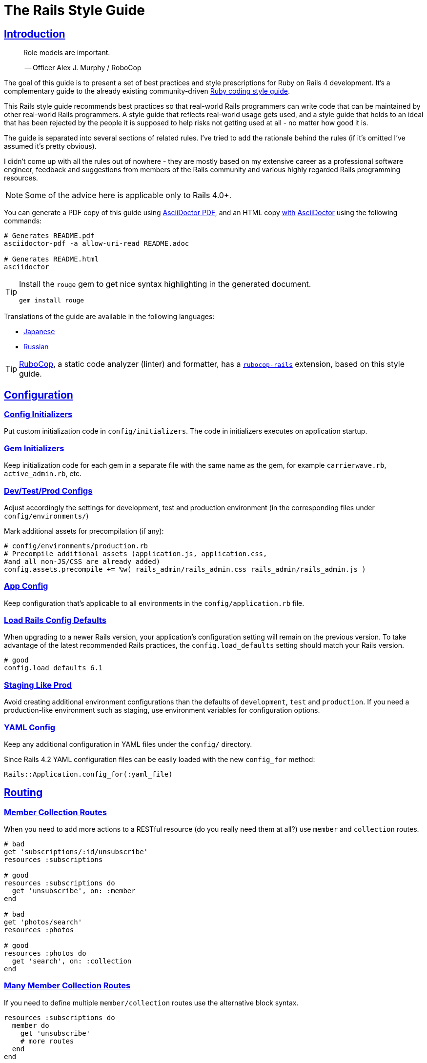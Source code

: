 = The Rails Style Guide
:idprefix:
:idseparator: -
:sectanchors:
:sectlinks:
:toc: preamble
:toclevels: 1
ifndef::backend-pdf[]
:toc-title: pass:[<h2>Table of Contents</h2>]
endif::[]
:source-highlighter: rouge

== Introduction

[quote]
____
Role models are important.

-- Officer Alex J. Murphy / RoboCop
____

ifdef::env-github[]
TIP: You can find a beautiful version of this guide with much improved navigation at https://rails.rubystyle.guide.
endif::[]

The goal of this guide is to present a set of best practices and style prescriptions for Ruby on Rails 4 development.
It's a complementary guide to the already existing community-driven https://github.com/rubocop-hq/ruby-style-guide[Ruby coding style guide].

This Rails style guide recommends best practices so that real-world Rails programmers can write code that can be maintained by other real-world Rails programmers.
A style guide that reflects real-world usage gets used, and a style guide that holds to an ideal that has been rejected by the people it is supposed to help risks not getting used at all - no matter how good it is.

The guide is separated into several sections of related rules.
I've tried to add the rationale behind the rules (if it's omitted I've assumed it's pretty obvious).

I didn't come up with all the rules out of nowhere - they are mostly based on my extensive career as a professional software engineer, feedback and suggestions from members of the Rails community and various highly regarded Rails programming resources.

NOTE: Some of the advice here is applicable only to Rails 4.0+.

You can generate a PDF copy of this guide using https://asciidoctor.org/docs/asciidoctor-pdf/[AsciiDoctor PDF], and an HTML copy https://asciidoctor.org/docs/convert-documents/#converting-a-document-to-html[with] https://asciidoctor.org/#installation[AsciiDoctor] using the following commands:

[source,shell]
----
# Generates README.pdf
asciidoctor-pdf -a allow-uri-read README.adoc

# Generates README.html
asciidoctor
----

[TIP]
====
Install the `rouge` gem to get nice syntax highlighting in the generated document.

[source,shell]
----
gem install rouge
----
====

Translations of the guide are available in the following languages:

* https://github.com/satour/rails-style-guide/blob/master/README-jaJA.md[Japanese]
* https://github.com/arbox/rails-style-guide/blob/master/README-ruRU.md[Russian]

TIP: https://github.com/rubocop-hq/rubocop[RuboCop], a static code analyzer (linter) and formatter, has a https://github.com/rubocop-hq/rubocop-rails[`rubocop-rails`] extension, based on this style guide.

== Configuration

=== Config Initializers [[config-initializers]]

Put custom initialization code in `config/initializers`.
The code in initializers executes on application startup.

=== Gem Initializers [[gem-initializers]]

Keep initialization code for each gem in a separate file with the same name as the gem, for example `carrierwave.rb`, `active_admin.rb`, etc.

=== Dev/Test/Prod Configs [[dev-test-prod-configs]]

Adjust accordingly the settings for development, test and production environment (in the corresponding files under `config/environments/`)

Mark additional assets for precompilation (if any):

[source,ruby]
----
# config/environments/production.rb
# Precompile additional assets (application.js, application.css,
#and all non-JS/CSS are already added)
config.assets.precompile += %w( rails_admin/rails_admin.css rails_admin/rails_admin.js )
----

=== App Config [[app-config]]

Keep configuration that's applicable to all environments in the `config/application.rb` file.

=== Load Rails Config Defaults [[config-defaults]]

When upgrading to a newer Rails version, your application's configuration setting will remain on the previous version. To take advantage of the latest recommended Rails practices, the `config.load_defaults` setting should match your Rails version.

[source,ruby]
----
# good
config.load_defaults 6.1
----

=== Staging Like Prod [[staging-like-prod]]

Avoid creating additional environment configurations than the defaults of `development`, `test` and `production`.
If you need a production-like environment such as staging, use environment variables for configuration options.

=== YAML Config [[yaml-config]]

Keep any additional configuration in YAML files under the `config/` directory.

Since Rails 4.2 YAML configuration files can be easily loaded with the new `config_for` method:

[source,ruby]
----
Rails::Application.config_for(:yaml_file)
----

== Routing

=== Member Collection Routes [[member-collection-routes]]

When you need to add more actions to a RESTful resource (do you really need them at all?) use `member` and `collection` routes.

[source,ruby]
----
# bad
get 'subscriptions/:id/unsubscribe'
resources :subscriptions

# good
resources :subscriptions do
  get 'unsubscribe', on: :member
end

# bad
get 'photos/search'
resources :photos

# good
resources :photos do
  get 'search', on: :collection
end
----

=== Many Member Collection Routes [[many-member-collection-routes]]

If you need to define multiple `member/collection` routes use the alternative block syntax.

[source,ruby]
----
resources :subscriptions do
  member do
    get 'unsubscribe'
    # more routes
  end
end

resources :photos do
  collection do
    get 'search'
    # more routes
  end
end
----

=== Nested Routes [[nested-routes]]

Use nested routes to express better the relationship between Active Record models.

[source,ruby]
----
class Post < ActiveRecord::Base
  has_many :comments
end

class Comment < ActiveRecord::Base
  belongs_to :post
end

# routes.rb
resources :posts do
  resources :comments
end
----

=== Shallow Routes [[shallow-routes]]

If you need to nest routes more than 1 level deep then use the `shallow: true` option.
This will save user from long URLs `posts/1/comments/5/versions/7/edit` and you from long URL helpers `edit_post_comment_version`.

[source,ruby]
----
resources :posts, shallow: true do
  resources :comments do
    resources :versions
  end
end
----

=== Namespaced Routes [[namespaced-routes]]

Use namespaced routes to group related actions.

[source,ruby]
----
namespace :admin do
  # Directs /admin/products/* to Admin::ProductsController
  # (app/controllers/admin/products_controller.rb)
  resources :products
end
----

=== No Wild Routes [[no-wild-routes]]

Never use the legacy wild controller route.
This route will make all actions in every controller accessible via GET requests.

[source,ruby]
----
# very bad
match ':controller(/:action(/:id(.:format)))'
----

=== No Match Routes [[no-match-routes]]

Don't use `match` to define any routes unless there is need to map multiple request types among `[:get, :post, :patch, :put, :delete]` to a single action using `:via` option.

== Controllers

=== Skinny Controllers [[skinny-controllers]]

Keep the controllers skinny - they should only retrieve data for the view layer and shouldn't contain any business logic (all the business logic should naturally reside in the model).

=== One Method [[one-method]]

Each controller action should (ideally) invoke only one method other than an initial find or new.

=== Shared Instance Variables [[shared-instance-variables]]

Minimize the number of instance variables passed between a controller and a view.

=== Lexically Scoped Action Filter [[lexically-scoped-action-filter]]

Controller actions specified in the option of Action Filter should be in lexical scope.
The ActionFilter specified for an inherited action makes it difficult to understand the scope of its impact on that action.

[source,ruby]
----
# bad
class UsersController < ApplicationController
  before_action :require_login, only: :export
end

# good
class UsersController < ApplicationController
  before_action :require_login, only: :export

  def export
  end
end
----

== Controllers: Rendering [[rendering]]

=== Inline Rendering [[inline-rendering]]

Prefer using a template over inline rendering.

[source,ruby]
----
# very bad
class ProductsController < ApplicationController
  def index
    render inline: "<% products.each do |p| %><p><%= p.name %></p><% end %>", type: :erb
  end
end

# good
## app/views/products/index.html.erb
<%= render partial: 'product', collection: products %>

## app/views/products/_product.html.erb
<p><%= product.name %></p>
<p><%= product.price %></p>

## app/controllers/products_controller.rb
class ProductsController < ApplicationController
  def index
    render :index
  end
end
----

=== Plain Text Rendering [[plain-text-rendering]]

Prefer `render plain:` over `render text:`.

[source,ruby]
----
# bad - sets MIME type to `text/html`
...
render text: 'Ruby!'
...

# bad - requires explicit MIME type declaration
...
render text: 'Ruby!', content_type: 'text/plain'
...

# good - short and precise
...
render plain: 'Ruby!'
...
----

=== HTTP Status Code Symbols [[http-status-code-symbols]]

Prefer https://gist.github.com/mlanett/a31c340b132ddefa9cca[corresponding symbols] to numeric HTTP status codes.
They are meaningful and do not look like "magic" numbers for less known HTTP status codes.

[source,ruby]
----
# bad
...
render status: 403
...

# good
...
render status: :forbidden
...
----

== Models

=== Model Classes [[model-classes]]

Introduce non-Active Record model classes freely.

=== Meaningful Model Names [[meaningful-model-names]]

Name the models with meaningful (but short) names without abbreviations.

=== Non-ActiveRecord Models [[non-activerecord-models]]

If you need objects that support ActiveRecord-like behavior (like validations) without the database functionality, use `ActiveModel::Model`.

[source,ruby]
----
class Message
  include ActiveModel::Model

  attr_accessor :name, :email, :content, :priority

  validates :name, presence: true
  validates :email, format: { with: /\A[-a-z0-9_+\.]+\@([-a-z0-9]+\.)+[a-z0-9]{2,4}\z/i }
  validates :content, length: { maximum: 500 }
end
----

Starting with Rails 6.1, you can also extend the attributes API from ActiveRecord using `ActiveModel::Attributes`.

[source,ruby]
----
class Message
  include ActiveModel::Model
  include ActiveModel::Attributes

  attribute :name, :string
  attribute :email, :string
  attribute :content, :string
  attribute :priority, :integer

  validates :name, presence: true
  validates :email, format: { with: /\A[-a-z0-9_+\.]+\@([-a-z0-9]+\.)+[a-z0-9]{2,4}\z/i }
  validates :content, length: { maximum: 500 }
end
----

=== Model Business Logic [[model-business-logic]]

Unless they have some meaning in the business domain, don't put methods in your model that just format your data (like code generating HTML).
These methods are most likely going to be called from the view layer only, so their place is in helpers.
Keep your models for business logic and data-persistence only.

== Models: Active Record [[activerecord]]

=== Keep Active Record Defaults [[keep-ar-defaults]]

Avoid altering Active Record defaults (table names, primary key, etc) unless you have a very good reason (like a database that's not under your control).

[source,ruby]
----
# bad - don't do this if you can modify the schema
class Transaction < ActiveRecord::Base
  self.table_name = 'order'
  ...
end
----

=== Enums [[enums]]

Prefer using the hash syntax for `enum`. Array makes the database values implicit
& any insertion/removal/rearrangement of values in the middle will most probably
lead to broken code.

[source,ruby]
----
class Transaction < ActiveRecord::Base
  # bad - implicit values - ordering matters
  enum type: %i[credit debit]

  # good - explicit values - ordering does not matter
  enum type: {
    credit: 0,
    debit: 1
  }
end
----

=== Macro Style Methods [[macro-style-methods]]

Group macro-style methods (`has_many`, `validates`, etc) in the beginning of the class definition.

[source,ruby]
----
class User < ActiveRecord::Base
  # keep the default scope first (if any)
  default_scope { where(active: true) }

  # constants come up next
  COLORS = %w(red green blue)

  # afterwards we put attr related macros
  attr_accessor :formatted_date_of_birth

  attr_accessible :login, :first_name, :last_name, :email, :password

  # Rails 4+ enums after attr macros
  enum role: { user: 0, moderator: 1, admin: 2 }

  # followed by association macros
  belongs_to :country

  has_many :authentications, dependent: :destroy

  # and validation macros
  validates :email, presence: true
  validates :username, presence: true
  validates :username, uniqueness: { case_sensitive: false }
  validates :username, format: { with: /\A[A-Za-z][A-Za-z0-9._-]{2,19}\z/ }
  validates :password, format: { with: /\A\S{8,128}\z/, allow_nil: true }

  # next we have callbacks
  before_save :cook
  before_save :update_username_lower

  # other macros (like devise's) should be placed after the callbacks

  ...
end
----

=== `has_many :through` [[has-many-through]]

Prefer `has_many :through` to `has_and_belongs_to_many`.
Using `has_many :through` allows additional attributes and validations on the join model.

[source,ruby]
----
# not so good - using has_and_belongs_to_many
class User < ActiveRecord::Base
  has_and_belongs_to_many :groups
end

class Group < ActiveRecord::Base
  has_and_belongs_to_many :users
end

# preferred way - using has_many :through
class User < ActiveRecord::Base
  has_many :memberships
  has_many :groups, through: :memberships
end

class Membership < ActiveRecord::Base
  belongs_to :user
  belongs_to :group
end

class Group < ActiveRecord::Base
  has_many :memberships
  has_many :users, through: :memberships
end
----

=== Read Attribute [[read-attribute]]

Prefer `self[:attribute]` over `read_attribute(:attribute)`.

[source,ruby]
----
# bad
def amount
  read_attribute(:amount) * 100
end

# good
def amount
  self[:amount] * 100
end
----

=== Write Attribute [[write-attribute]]

Prefer `self[:attribute] = value` over `write_attribute(:attribute, value)`.

[source,ruby]
----
# bad
def amount
  write_attribute(:amount, 100)
end

# good
def amount
  self[:amount] = 100
end
----

=== New-style Validations [[new-style-validations]]

Always use the http://thelucid.com/2010/01/08/sexy-validation-in-edge-rails-rails-3/["new-style" validations].

[source,ruby]
----
# bad
validates_presence_of :email
validates_length_of :email, maximum: 100

# good
validates :email, presence: true, length: { maximum: 100 }
----

=== Custom Validation Methods

When naming custom validation methods, adhere to the simple rules:

 - `validate :method_name` reads like a natural statement
 - the method name explains what it checks
 - the method is recognizable as a validation method by its name, not a predicate method

[source,ruby]
----
# good
validate :expiration_date_cannot_be_in_the_past
validate :discount_cannot_be_greater_than_total_value
validate :ensure_same_topic_is_chosen

# also good - explicit prefix
validate :validate_birthday_in_past
validate :validate_sufficient_quantity
validate :must_have_owner_with_no_other_items
validate :must_have_shipping_units

# bad
validate :birthday_in_past
validate :owner_has_no_other_items
----

=== Single-attribute Validations [[single-attribute-validations]]

To make validations easy to read, don't list multiple attributes per validation.

[source,ruby]
----
# bad
validates :email, :password, presence: true
validates :email, length: { maximum: 100 }

# good
validates :email, presence: true, length: { maximum: 100 }
validates :password, presence: true
----

=== Custom Validator File [[custom-validator-file]]

When a custom validation is used more than once or the validation is some regular expression mapping, create a custom validator file.

[source,ruby]
----
# bad
class Person
  validates :email, format: { with: /\A([^@\s]+)@((?:[-a-z0-9]+\.)+[a-z]{2,})\z/i }
end

# good
class EmailValidator < ActiveModel::EachValidator
  def validate_each(record, attribute, value)
    record.errors[attribute] << (options[:message] || 'is not a valid email') unless value =~ /\A([^@\s]+)@((?:[-a-z0-9]+\.)+[a-z]{2,})\z/i
  end
end

class Person
  validates :email, email: true
end
----

=== App Validators [[app-validators]]

Keep custom validators under `app/validators`.

=== Custom Validators Gem [[custom-validators-gem]]

Consider extracting custom validators to a shared gem if you're maintaining several related apps or the validators are generic enough.

=== Named Scopes [[named-scopes]]

Use named scopes freely.

[source,ruby]
----
class User < ActiveRecord::Base
  scope :active, -> { where(active: true) }
  scope :inactive, -> { where(active: false) }

  scope :with_orders, -> { joins(:orders).select('distinct(users.id)') }
end
----

=== Named Scope Class [[named-scope-class]]

When a named scope defined with a lambda and parameters becomes too complicated, it is preferable to make a class method instead which serves the same purpose of the named scope and returns an `ActiveRecord::Relation` object.
Arguably you can define even simpler scopes like this.

[source,ruby]
----
class User < ActiveRecord::Base
  def self.with_orders
    joins(:orders).select('distinct(users.id)')
  end
end
----

=== Callbacks Order [[callbacks-order]]

Order callback declarations in the order in which they will be executed.
For reference, see https://guides.rubyonrails.org/active_record_callbacks.html#available-callbacks[Available Callbacks].

[source,ruby]
----
# bad
class Person
  after_commit :after_commit_callback
  before_validation :before_validation_callback
end

# good
class Person
  before_validation :before_validation_callback
  after_commit :after_commit_callback
end
----

=== Beware Skip Model Validations [[beware-skip-model-validations]]

Beware of the behavior of the https://guides.rubyonrails.org/active_record_validations.html#skipping-validations[following] methods.
They do not run the model validations and could easily corrupt the model state.

[source,ruby]
----
# bad
Article.first.decrement!(:view_count)
DiscussionBoard.decrement_counter(:post_count, 5)
Article.first.increment!(:view_count)
DiscussionBoard.increment_counter(:post_count, 5)
person.toggle :active
product.touch
Billing.update_all("category = 'authorized', author = 'David'")
user.update_attribute(:website, 'example.com')
user.update_columns(last_request_at: Time.current)
Post.update_counters 5, comment_count: -1, action_count: 1

# good
user.update_attributes(website: 'example.com')
----

=== User-friendly URLs [[user-friendly-urls]]

Use user-friendly URLs.
Show some descriptive attribute of the model in the URL rather than its `id`.
There is more than one way to achieve this.

==== Override the `to_param` Method of the Model

This method is used by Rails for constructing a URL to the object.
The default implementation returns the `id` of the record as a String.
It could be overridden to include another human-readable attribute.

[source,ruby]
----
class Person
  def to_param
    "#{id} #{name}".parameterize
  end
end
----

In order to convert this to a URL-friendly value, `parameterize` should be called on the string.
The `id` of the object needs to be at the beginning so that it can be found by the `find` method of Active Record.

==== `friendly_id` Gem

It allows creation of human-readable URLs by using some descriptive attribute of the model instead of its `id`.

[source,ruby]
----
class Person
  extend FriendlyId
  friendly_id :name, use: :slugged
end
----

Check the https://github.com/norman/friendly_id[gem documentation] for more information about its usage.

=== `find_each` [[find-each]]

Use `find_each` to iterate over a collection of AR objects.
Looping through a collection of records from the database (using the `all` method, for example) is very inefficient since it will try to instantiate all the objects at once.
In that case, batch processing methods allow you to work with the records in batches, thereby greatly reducing memory consumption.

[source,ruby]
----
# bad
Person.all.each do |person|
  person.do_awesome_stuff
end

Person.where('age > 21').each do |person|
  person.party_all_night!
end

# good
Person.find_each do |person|
  person.do_awesome_stuff
end

Person.where('age > 21').find_each do |person|
  person.party_all_night!
end
----

=== `before_destroy` [[before_destroy]]

Since https://github.com/rails/rails/issues/3458[Rails creates callbacks for dependent associations], always call `before_destroy` callbacks that perform validation with `prepend: true`.

[source,ruby]
----
# bad (roles will be deleted automatically even if super_admin? is true)
has_many :roles, dependent: :destroy

before_destroy :ensure_deletable

def ensure_deletable
  raise "Cannot delete super admin." if super_admin?
end

# good
has_many :roles, dependent: :destroy

before_destroy :ensure_deletable, prepend: true

def ensure_deletable
  raise "Cannot delete super admin." if super_admin?
end
----

=== `has_many`/`has_one` Dependent Option [[has_many-has_one-dependent-option]]

Define the `dependent` option to the `has_many` and `has_one` associations.

[source,ruby]
----
# bad
class Post < ActiveRecord::Base
  has_many :comments
end

# good
class Post < ActiveRecord::Base
  has_many :comments, dependent: :destroy
end
----

=== `save!` [[save-bang]]

When persisting AR objects always use the exception raising bang! method or handle the method return value.
This applies to `create`, `save`, `update`, `destroy`, `first_or_create` and `find_or_create_by`.

[source,ruby]
----
# bad
user.create(name: 'Bruce')

# bad
user.save

# good
user.create!(name: 'Bruce')
# or
bruce = user.create(name: 'Bruce')
if bruce.persisted?
  ...
else
  ...
end

# good
user.save!
# or
if user.save
  ...
else
  ...
end
----

== Models: Active Record Queries [[activerecord-queries]]

=== Avoid Interpolation [[avoid-interpolation]]

Avoid string interpolation in queries, as it will make your code susceptible to SQL injection attacks.

[source,ruby]
----
# bad - param will be interpolated unescaped
Client.where("orders_count = #{params[:orders]}")

# good - param will be properly escaped
Client.where('orders_count = ?', params[:orders])
----

=== Named Placeholder [[named-placeholder]]

Consider using named placeholders instead of positional placeholders when you have more than 1 placeholder in your query.

[source,ruby]
----
# okish
Client.where(
  'created_at >= ? AND created_at <= ?',
  params[:start_date], params[:end_date]
)

# good
Client.where(
  'created_at >= :start_date AND created_at <= :end_date',
  start_date: params[:start_date], end_date: params[:end_date]
)
----

=== `find` [[find]]

Favor the use of `find` over `where.take!`, `find_by!`, and `find_by_id!` when you need to retrieve a single record by primary key id and raise `ActiveRecord::RecordNotFound` when the record is not found.

[source,ruby]
----
# bad
User.where(id: id).take!

# bad
User.find_by_id!(id)

# bad
User.find_by!(id: id)

# good
User.find(id)
----

=== `find_by` [[find_by]]

Favor the use of `find_by` over `where.take` and `find_by_attribute` when you need to retrieve a single record by one or more attributes and return `nil` when the record is not found.

[source,ruby]
----
# bad
User.where(email: email).take
User.where(first_name: 'Bruce', last_name: 'Wayne').take

# bad
User.find_by_email(email)
User.find_by_first_name_and_last_name('Bruce', 'Wayne')

# good
User.find_by(email: email)
User.find_by(first_name: 'Bruce', last_name: 'Wayne')
----

=== Hash conditions [[where-not]] [[hash-conditions]]

Favor passing conditions to `where` and `where.not` as a hash over using fragments of SQL.

[source,ruby]
----
# bad
User.where("name = ?", name)

# good
User.where(name: name)

# bad
User.where("id != ?", id)

# good
User.where.not(id: id)
----

=== Order by `id` [[order-by-id]]

Don't use the `id` column for ordering.
The sequence of ids is not guaranteed to be in any particular order, despite often (incidentally) being chronological.
Use a timestamp column to order chronologically.
As a bonus the intent is clearer.

[source,ruby]
----
# bad
scope :chronological, -> { order(id: :asc) }

# good
scope :chronological, -> { order(created_at: :asc) }
----

=== `pluck`

Use https://api.rubyonrails.org/classes/ActiveRecord/Calculations.html#method-i-pluck[pluck] to select a single value from multiple records.

[source,ruby]
----
# bad
User.all.map(&:name)

# bad
User.all.map { |user| user[:name] }

# good
User.pluck(:name)
----

=== `pick`

Use https://api.rubyonrails.org/classes/ActiveRecord/Calculations.html#method-i-pick[pick] to select a single value from a single record.

[source,ruby]
----
# bad
User.pluck(:name).first

# bad
User.first.name

# good
User.pick(:name)
----

=== `ids` [[ids]]

Favor the use of `ids` over `pluck(:id)`.

[source,ruby]
----
# bad
User.pluck(:id)

# good
User.ids
----

=== Squished Heredocs [[squished-heredocs]]

When specifying an explicit query in a method such as `find_by_sql`, use heredocs with `squish`.
This allows you to legibly format the SQL with line breaks and indentations, while supporting syntax highlighting in many tools (including GitHub, Atom, and RubyMine).

[source,ruby]
----
User.find_by_sql(<<-SQL.squish)
  SELECT
    users.id, accounts.plan
  FROM
    users
  INNER JOIN
    accounts
  ON
    accounts.user_id = users.id
  # further complexities...
SQL
----

https://api.rubyonrails.org/classes/String.html#method-i-squish[`String#squish`] removes the indentation and newline characters so that your server log shows a fluid string of SQL rather than something like this:

----
SELECT\n    users.id, accounts.plan\n  FROM\n    users\n  INNER JOIN\n    accounts\n  ON\n    accounts.user_id = users.id
----

=== `size` over `count` or `length` [[size-over-count-or-length]]

When querying Active Record collections, prefer `size` (selects between count/length behavior based on whether collection is already loaded) or `length` (always loads the whole collection and counts the array elements) over `count` (always does a database query for the count).

[source,ruby]
----
# bad
User.count

# good
User.all.size

# good - if you really need to load all users into memory
User.all.length
----

== Migrations

=== Schema Version [[schema-version]]

Keep the `schema.rb` (or `structure.sql`) under version control.

=== DB Schema Load [[db-schema-load]]

Use `rake db:schema:load` instead of `rake db:migrate` to initialize an empty database.

=== Default Migration Values [[default-migration-values]]

Enforce default values in the migrations themselves instead of in the application layer.

[source,ruby]
----
# bad - application enforced default value
class Product < ActiveRecord::Base
  def amount
    self[:amount] || 0
  end
end

# good - database enforced
class AddDefaultAmountToProducts < ActiveRecord::Migration
  def change
    change_column_default :products, :amount, 0
  end
end
----

While enforcing table defaults only in Rails is suggested by many Rails developers, it's an extremely brittle approach that leaves your data vulnerable to many application bugs.
And you'll have to consider the fact that most non-trivial apps share a database with other applications, so imposing data integrity from the Rails app is impossible.

=== 3-state Boolean [[three-state-boolean]]

With SQL databases, if a boolean column is not given a default value, it will have three possible values: `true`, `false` and `NULL`.
Boolean operators [work in unexpected ways](https://en.wikipedia.org/wiki/Three-valued_logic) with `NULL`.

For example in SQL queries, `true AND NULL` is `NULL` (not false), `true AND NULL OR false` is `NULL` (not false). This can make SQL queries return unexpected results.

To avoid such situations, boolean columns should always have a default value and a `NOT NULL` constraint.

[source,ruby]
----
# bad - boolean without a default value
add_column :users, :active, :boolean

# good - boolean with a default value (`false` or `true`) and with restricted `NULL`
add_column :users, :active, :boolean, default: true, null: false
add_column :users, :admin, :boolean, default: false, null: false
----

=== Foreign Key Constraints [[foreign-key-constraints]]

Enforce foreign-key constraints. As of Rails 4.2, Active Record supports foreign key constraints natively.

[source,ruby]
----
# bad - does not add foreign keys
create_table :comment do |t|
  t.references :article
  t.belongs_to :user
  t.integer :category_id
end

# good
create_table :comment do |t|
  t.references :article, foreign_key: true
  t.belongs_to :user, foreign_key: true
  t.references :category, foreign_key: { to_table: :comment_categories }
end
----

=== Change vs Up/Down [[change-vs-up-down]]

When writing constructive migrations (adding tables or columns), use the `change` method instead of `up` and `down` methods.

[source,ruby]
----
# the old way
class AddNameToPeople < ActiveRecord::Migration
  def up
    add_column :people, :name, :string
  end

  def down
    remove_column :people, :name
  end
end

# the new preferred way
class AddNameToPeople < ActiveRecord::Migration
  def change
    add_column :people, :name, :string
  end
end
----

=== Define Model Class Migrations [[define-model-class-migrations]]

If you have to use models in migrations, make sure you define them so that you don't end up with broken migrations in the future.

[source,ruby]
----
# db/migrate/<migration_file_name>.rb
# frozen_string_literal: true

# bad
class ModifyDefaultStatusForProducts < ActiveRecord::Migration
  def change
    old_status = 'pending_manual_approval'
    new_status = 'pending_approval'

    reversible do |dir|
      dir.up do
        Product.where(status: old_status).update_all(status: new_status)
        change_column :products, :status, :string, default: new_status
      end

      dir.down do
        Product.where(status: new_status).update_all(status: old_status)
        change_column :products, :status, :string, default: old_status
      end
    end
  end
end

# good
# Define `table_name` in a custom named class to make sure that you run on the
# same table you had during the creation of the migration.
# In future if you override the `Product` class and change the `table_name`,
# it won't break the migration or cause serious data corruption.
class MigrationProduct < ActiveRecord::Base
  self.table_name = :products
end

class ModifyDefaultStatusForProducts < ActiveRecord::Migration
  def change
    old_status = 'pending_manual_approval'
    new_status = 'pending_approval'

    reversible do |dir|
      dir.up do
        MigrationProduct.where(status: old_status).update_all(status: new_status)
        change_column :products, :status, :string, default: new_status
      end

      dir.down do
        MigrationProduct.where(status: new_status).update_all(status: old_status)
        change_column :products, :status, :string, default: old_status
      end
    end
  end
end
----

=== Meaningful Foreign Key Naming [[meaningful-foreign-key-naming]]

Name your foreign keys explicitly instead of relying on Rails auto-generated FK names. (https://guides.rubyonrails.org/active_record_migrations.html#foreign-keys)

[source,ruby]
----
# bad
class AddFkArticlesToAuthors < ActiveRecord::Migration
  def change
    add_foreign_key :articles, :authors
  end
end

# good
class AddFkArticlesToAuthors < ActiveRecord::Migration
  def change
    add_foreign_key :articles, :authors, name: :articles_author_id_fk
  end
end
----

=== Reversible Migration [[reversible-migration]]

Don't use non-reversible migration commands in the `change` method.
Reversible migration commands are listed below.
https://api.rubyonrails.org/classes/ActiveRecord/Migration/CommandRecorder.html[ActiveRecord::Migration::CommandRecorder]

[source,ruby]
----
# bad
class DropUsers < ActiveRecord::Migration
  def change
    drop_table :users
  end
end

# good
class DropUsers < ActiveRecord::Migration
  def up
    drop_table :users
  end

  def down
    create_table :users do |t|
      t.string :name
    end
  end
end

# good
# In this case, block will be used by create_table in rollback
# https://api.rubyonrails.org/classes/ActiveRecord/ConnectionAdapters.html#method-i-drop_table
class DropUsers < ActiveRecord::Migration
  def change
    drop_table :users do |t|
      t.string :name
    end
  end
end
----

== Views

=== No Direct Model View [[no-direct-model-view]]

Never call the model layer directly from a view.

=== No Complex View Formatting [[no-complex-view-formatting]]

Avoid complex formatting in the views.
A view helper is useful for simple cases, but if it's more complex then consider using a decorator or presenter.

=== Partials [[partials]]

Mitigate code duplication by using partial templates and layouts.

=== No Instance Variables in Partials [[no-instance-variables-in-partials]]

Avoid using instance variables in partials, pass a local variable to `render` instead.
The partial may be used in a different controller or action, where the variable can have a different name or even be absent.
In these cases, an undefined instance variable will not raise an exception whereas a local variable will.

[source,erb]
----
<!-- bad -->
<!-- app/views/courses/show.html.erb -->
<%= render 'course_description' %>
<!-- app/views/courses/_course_description.html.erb -->
<%= @course.description %>

<!-- good -->
<!-- app/views/courses/show.html.erb -->
<%= render 'course_description', course: @course %>
<!-- app/views/courses/_course_description.html.erb -->
<%= course.description %>
----

== Internationalization

=== Locale Texts [[locale-texts]]

No strings or other locale specific settings should be used in the views, models and controllers.
These texts should be moved to the locale files in the `config/locales` directory.

=== Translated Labels [[translated-labels]]

When the labels of an Active Record model need to be translated, use the `activerecord` scope:

----
en:
  activerecord:
    models:
      user: Member
    attributes:
      user:
        name: 'Full name'
----

Then `User.model_name.human` will return "Member" and `User.human_attribute_name("name")` will return "Full name".
These translations of the attributes will be used as labels in the views.

=== Organize Locale Files [[organize-locale-files]]

Separate the texts used in the views from translations of Active Record attributes.
Place the locale files for the models in a folder `locales/models` and the texts used in the views in folder `locales/views`.

When organization of the locale files is done with additional directories, these directories must be described in the `application.rb` file in order to be loaded.

[source,ruby]
----
# config/application.rb
config.i18n.load_path += Dir[Rails.root.join('config', 'locales', '**', '*.{rb,yml}')]
----

=== Shared Localization [[shared-localization]]

Place the shared localization options, such as date or currency formats, in files under the root of the `locales` directory.

=== Short I18n [[short-i18n]]

Use the short form of the I18n methods: `I18n.t` instead of `I18n.translate` and `I18n.l` instead of `I18n.localize`.

=== Lazy Lookup [[lazy-lookup]]

Use "lazy" lookup for the texts used in views. Let's say we have the following structure:

----
en:
  users:
    show:
      title: 'User details page'
----

The value for `users.show.title` can be looked up in the template `app/views/users/show.html.haml` like this:

[source,ruby]
----
= t '.title'
----

=== Dot-separated Keys [[dot-separated-keys]]

Use the dot-separated keys in the controllers and models instead of specifying the `:scope` option.
The dot-separated call is easier to read and trace the hierarchy.

[source,ruby]
----
# bad
I18n.t :record_invalid, scope: [:activerecord, :errors, :messages]

# good
I18n.t 'activerecord.errors.messages.record_invalid'
----

=== I18n Guides [[i18n-guides]]

More detailed information about the Rails I18n can be found in the https://guides.rubyonrails.org/i18n.html[Rails Guides]


== Assets

Use the https://guides.rubyonrails.org/asset_pipeline.html[asset pipeline] to leverage organization within your application.

=== Reserve `app/assets` [[reserve-app-assets]]

Reserve `app/assets` for custom stylesheets, javascripts, or images.

=== `lib/assets` [[lib-assets]]

Use `lib/assets` for your own libraries that don't really fit into the scope of the application.

=== `vendor/assets` [[vendor-assets]]

Third party code such as https://jquery.com/[jQuery] or https://twitter.github.com/bootstrap/[bootstrap] should be placed in `vendor/assets`.

=== `gem/assets` [[gem-assets]]

When possible, use gemified versions of assets (e.g. https://github.com/rails/jquery-rails[jquery-rails], https://github.com/joliss/jquery-ui-rails[jquery-ui-rails], https://github.com/thomas-mcdonald/bootstrap-sass[bootstrap-sass], https://github.com/zurb/foundation[zurb-foundation]).

== Mailers

=== Mailer Name [[mailer-name]]

Name the mailers `SomethingMailer`.
Without the Mailer suffix it isn't immediately apparent what's a mailer and which views are related to the mailer.

=== HTML Plain Email [[html-plain-email]]

Provide both HTML and plain-text view templates.

=== Enable Delivery Errors [[enable-delivery-errors]]

Enable errors raised on failed mail delivery in your development environment.
The errors are disabled by default.

[source,ruby]
----
# config/environments/development.rb

config.action_mailer.raise_delivery_errors = true
----

=== Local SMTP [[local-smtp]]

Use a local SMTP server like https://github.com/sj26/mailcatcher[Mailcatcher] in development environment.

[source,ruby]
----
# config/environments/development.rb

config.action_mailer.smtp_settings = {
  address: 'localhost',
  port: 1025,
  # more settings
}
----

=== Default Hostname [[default-hostname]]

Provide default settings for the host name.

[source,ruby]
----
# config/environments/development.rb
config.action_mailer.default_url_options = { host: "#{local_ip}:3000" }

# config/environments/production.rb
config.action_mailer.default_url_options = { host: 'your_site.com' }

# in your mailer class
default_url_options[:host] = 'your_site.com'
----

=== Email Addresses [[email-addresses]]

Format the from and to addresses properly.
Use the following format:

[source,ruby]
----
# in your mailer class
default from: 'Your Name <info@your_site.com>'
----

If you're using Rails 6.1 or higher, you can use the `email_address_with_name` method:

[source,ruby]
----
# in your mailer class
default from: email_address_with_name('info@your_site.com', 'Your Name')
----

=== Delivery Method Test [[delivery-method-test]]

Make sure that the e-mail delivery method for your test environment is set to `test`:

[source,ruby]
----
# config/environments/test.rb

config.action_mailer.delivery_method = :test
----

=== Delivery Method SMTP [[delivery-method-smtp]]

The delivery method for development and production should be `smtp`:

[source,ruby]
----
# config/environments/development.rb, config/environments/production.rb

config.action_mailer.delivery_method = :smtp
----

=== Inline Email Styles [[inline-email-styles]]

When sending html emails all styles should be inline, as some mail clients have problems with external styles.
This however makes them harder to maintain and leads to code duplication.
There are two similar gems that transform the styles and put them in the corresponding html tags: https://github.com/fphilipe/premailer-rails[premailer-rails] and https://github.com/Mange/roadie[roadie].

=== Background Email [[background-email]]

Sending emails while generating page response should be avoided.
It causes delays in loading of the page and request can timeout if multiple email are sent.
To overcome this emails can be sent in background process with the help of https://github.com/mperham/sidekiq[sidekiq] gem.

== Active Support Core Extensions

=== `try!` [[try-bang]]

Prefer Ruby 2.3's safe navigation operator `&.` over `ActiveSupport#try!`.

[source,ruby]
----
# bad
obj.try! :fly

# good
obj&.fly
----

=== Active Support Aliases [[active_support_aliases]]

Prefer Ruby's Standard Library methods over `ActiveSupport` aliases.

[source,ruby]
----
# bad
'the day'.starts_with? 'th'
'the day'.ends_with? 'ay'

# good
'the day'.start_with? 'th'
'the day'.end_with? 'ay'
----

=== Active Support Extensions [[active_support_extensions]]

Prefer Ruby's Standard Library over uncommon Active Support extensions.

[source,ruby]
----
# bad
(1..50).to_a.forty_two
1.in? [1, 2]
'day'.in? 'the day'

# good
(1..50).to_a[41]
[1, 2].include? 1
'the day'.include? 'day'
----

=== `inquiry` [[inquiry]]

Prefer Ruby's comparison operators over Active Support's `Array#inquiry`, and `String#inquiry`.

[source,ruby]
----
# bad - String#inquiry
ruby = 'two'.inquiry
ruby.two?

# good
ruby = 'two'
ruby == 'two'

# bad - Array#inquiry
pets = %w(cat dog).inquiry
pets.gopher?

# good
pets = %w(cat dog)
pets.include? 'cat'
----

=== `exclude?` [[exclude]]

Prefer Active Support's `exclude?` over Ruby's negated `include?`.

[source,ruby]
----
# bad
!array.include?(2)
!hash.include?(:key)
!string.include?('substring')

# good
array.exclude?(2)
hash.exclude?(:key)
string.exclude?('substring')
----

== Time

=== Time Zone Config [[tz-config]]

Configure your timezone accordingly in `application.rb`.

[source,ruby]
----
config.time_zone = 'Eastern European Time'
# optional - note it can be only :utc or :local (default is :utc)
config.active_record.default_timezone = :local
----

=== `Time.parse` [[time-parse]]

Don't use `Time.parse`.

[source,ruby]
----
# bad
Time.parse('2015-03-02 19:05:37') # => Will assume time string given is in the system's time zone.

# good
Time.zone.parse('2015-03-02 19:05:37') # => Mon, 02 Mar 2015 19:05:37 EET +02:00
----

=== `to_time` [[to-time]]

Don't use https://api.rubyonrails.org/classes/String.html#method-i-to_time[`String#to_time`]

[source,ruby]
----
# bad - assumes time string given is in the system's time zone.
'2015-03-02 19:05:37'.to_time

# good
Time.zone.parse('2015-03-02 19:05:37') # => Mon, 02 Mar 2015 19:05:37 EET +02:00
----

=== `Time.now` [[time-now]]

Don't use `Time.now`.

[source,ruby]
----
# bad
Time.now # => Returns system time and ignores your configured time zone.

# good
Time.zone.now # => Fri, 12 Mar 2014 22:04:47 EET +02:00
Time.current # Same thing but shorter.
----

== Duration

=== Duration Application

If used without a parameter, prefer `from_now` and `ago` instead of `since`, `after`, `until` or `before`.

[source,ruby]
----
# bad - It's not clear that the qualifier refers to the current time (which is the default parameter)
5.hours.since
5.hours.after
5.hours.before
5.hours.until

# good
5.hours.from_now
5.hours.ago
----

If used with a parameter, prefer `since`, `after`, `until` or `before` instead of `from_now` and `ago`.

[source,ruby]
----
# bad - It's confusing and misleading to read
2.days.from_now(yesterday)
2.days.ago(yesterday)

# good
2.days.since(yesterday)
2.days.after(yesterday)
2.days.before(yesterday)
2.days.until(yesterday)
----

Avoid using negative numbers for the duration subject. Always prefer using a qualifier that allows using positive literal numbers.

[source,ruby]
----
# bad - It's confusing and misleading to read
-5.hours.from_now
-5.hours.ago

# good
5.hours.ago
5.hours.from_now
----

=== Duration Arithmetic

Use Duration methods instead of adding and subtracting with the current time.

[source,ruby]
----
# bad
Time.current - 1.minute
Time.zone.now + 2.days

# good
1.minute.ago
2.days.from_now
----

== Bundler

=== Dev/Test Gems [[dev-test-gems]]

Put gems used only for development or testing in the appropriate group in the Gemfile.

=== Only Good Gems [[only-good-gems]]

Use only established gems in your projects.
If you're contemplating on including some little-known gem you should do a careful review of its source code first.

=== OS-specific `Gemfile.lock` [[os-specific-gemfile-locks]]

OS-specific gems will by default result in a constantly changing `Gemfile.lock` for projects with multiple developers using different operating systems.
Add all OS X specific gems to a `darwin` group in the Gemfile, and all Linux specific gems to a `linux` group:

[source,ruby]
----
# Gemfile
group :darwin do
  gem 'rb-fsevent'
  gem 'growl'
end

group :linux do
  gem 'rb-inotify'
end
----

To require the appropriate gems in the right environment, add the following to `config/application.rb`:

[source,ruby]
----
platform = RUBY_PLATFORM.match(/(linux|darwin)/)[0].to_sym
Bundler.require(platform)
----

=== `Gemfile.lock` [[gemfile-lock]]

Do not remove the `Gemfile.lock` from version control.
This is not some randomly generated file - it makes sure that all of your team members get the same gem versions when they do a `bundle install`.

== Managing Processes

=== Foreman [[foreman]]

If your projects depends on various external processes use https://github.com/ddollar/foreman[foreman] to manage them.

== Further Reading

There are a few excellent resources on Rails style, that you should consider if you have time to spare:

* https://www.informit.com/store/rails-5-way-9780134657677[The Rails 5 Way]
* https://guides.rubyonrails.org/[Ruby on Rails Guides]
* https://pragprog.com/book/rspec3/effective-testing-with-rspec-3[Effective Testing with RSpec 3]
* https://pragprog.com/book/hwcuc/the-cucumber-book[The Cucumber Book]
* https://leanpub.com/everydayrailsrspec[Everyday Rails Testing with RSpec]
* https://pragprog.com/book/nrtest3/rails-5-test-prescriptions[Rails 5 Test Prescriptions]
* https://rspec.rubystyle.guide[RSpec Style Guide]

== Contributing

Nothing written in this guide is set in stone.
It's my desire to work together with everyone interested in Rails coding style, so that we could ultimately create a resource that will be beneficial to the entire Ruby community.

Feel free to open tickets or send pull requests with improvements.
Thanks in advance for your help!

You can also support the project (and RuboCop) with financial contributions via https://www.patreon.com/bbatsov[Patreon].

=== How to Contribute?

It's easy, just follow the contribution guidelines below:

* https://help.github.com/articles/fork-a-repo[Fork] the https://github.com/rubocop-hq/rails-style-guide[project] on GitHub
* Make your feature addition or bug fix in a feature branch.
* Include a http://tbaggery.com/2008/04/19/a-note-about-git-commit-messages.html[good description] of your changes
* Push your feature branch to GitHub
* Send a https://help.github.com/articles/using-pull-requests[Pull Request]

== License

image:https://i.creativecommons.org/l/by/3.0/88x31.png[Creative Commons License]
This work is licensed under a https://creativecommons.org/licenses/by/3.0/deed.en_US[Creative Commons Attribution 3.0 Unported License]

== Spread the Word

A community-driven style guide is of little use to a community that doesn't know about its existence.
Tweet about the guide, share it with your friends and colleagues.
Every comment, suggestion or opinion we get makes the guide just a little bit better.
And we want to have the best possible guide, don't we?

Cheers, +
https://twitter.com/bbatsov[Bozhidar]
